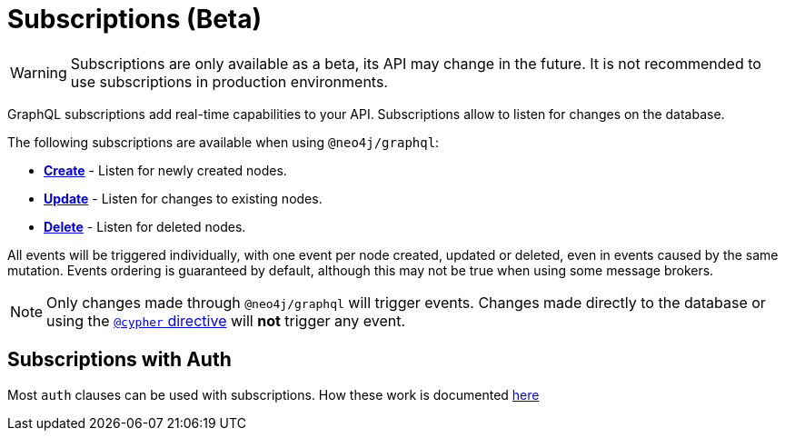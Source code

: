 [[subscriptions]]
= Subscriptions (Beta)

WARNING: Subscriptions are only available as a beta, its API may change in the future. It is not recommended to use subscriptions in production environments.

GraphQL subscriptions add real-time capabilities to your API. Subscriptions allow to listen for changes on the database.

The following subscriptions are available when using `@neo4j/graphql`:

* **xref::subscriptions/events/create.adoc[Create]** - Listen for newly created nodes.
* **xref::subscriptions/events/update.adoc[Update]** - Listen for changes to existing nodes.
* **xref::subscriptions/events/delete.adoc[Delete]** - Listen for deleted nodes.

All events will be triggered individually, with one event per node created, updated or deleted, even in events caused by the same mutation.
Events ordering is guaranteed by default, although this may not be true when using some message brokers.

NOTE: Only changes made through `@neo4j/graphql` will trigger events. Changes made directly to the database or using the xref::type-definitions/cypher.adoc[`@cypher` directive]
will **not** trigger any event.

== Subscriptions with Auth
Most `auth` clauses can be used with subscriptions. How these work is documented xref::auth/subscriptions.adoc[here]
